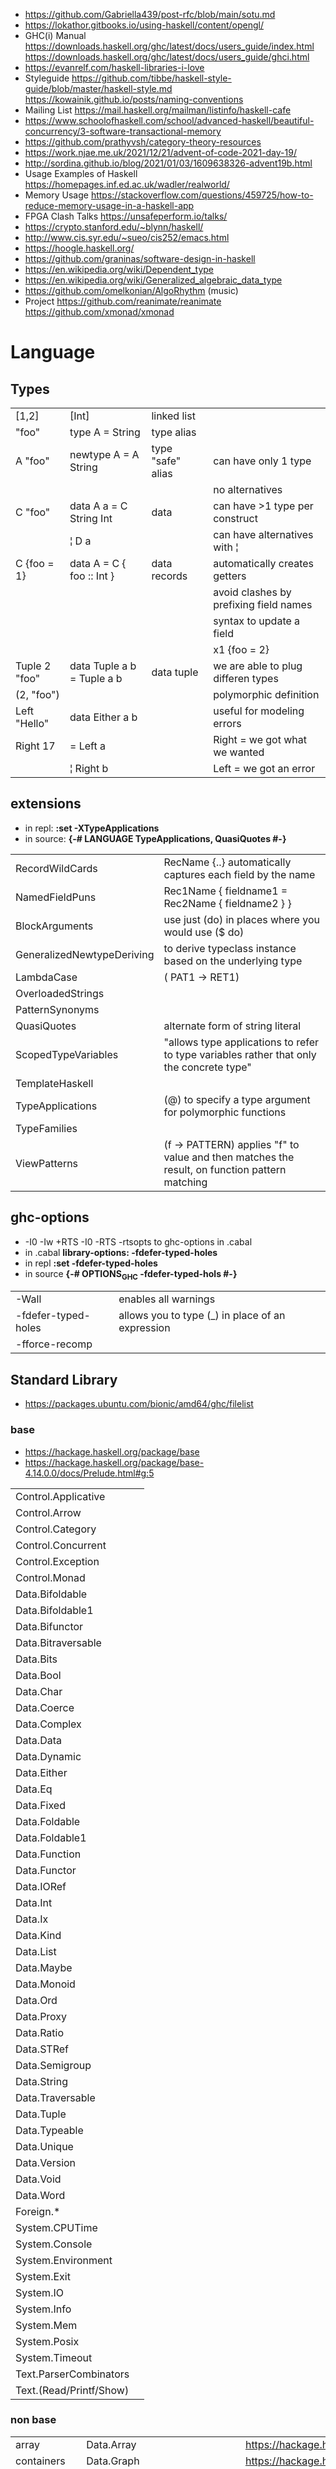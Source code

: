 - https://github.com/Gabriella439/post-rfc/blob/main/sotu.md
- https://lokathor.gitbooks.io/using-haskell/content/opengl/
- GHC(i) Manual
  https://downloads.haskell.org/ghc/latest/docs/users_guide/index.html
  https://downloads.haskell.org/ghc/latest/docs/users_guide/ghci.html
- https://evanrelf.com/haskell-libraries-i-love
- Styleguide
  https://github.com/tibbe/haskell-style-guide/blob/master/haskell-style.md
  https://kowainik.github.io/posts/naming-conventions
- Mailing List https://mail.haskell.org/mailman/listinfo/haskell-cafe
- https://www.schoolofhaskell.com/school/advanced-haskell/beautiful-concurrency/3-software-transactional-memory
- https://github.com/prathyvsh/category-theory-resources
- https://work.njae.me.uk/2021/12/21/advent-of-code-2021-day-19/
- http://sordina.github.io/blog/2021/01/03/1609638326-advent19b.html
- Usage Examples of Haskell https://homepages.inf.ed.ac.uk/wadler/realworld/
- Memory Usage https://stackoverflow.com/questions/459725/how-to-reduce-memory-usage-in-a-haskell-app
- FPGA Clash Talks https://unsafeperform.io/talks/
- https://crypto.stanford.edu/~blynn/haskell/
- http://www.cis.syr.edu/~sueo/cis252/emacs.html
- https://hoogle.haskell.org/
- https://github.com/graninas/software-design-in-haskell
- https://en.wikipedia.org/wiki/Dependent_type
- https://en.wikipedia.org/wiki/Generalized_algebraic_data_type
- https://github.com/omelkonian/AlgoRhythm (music)
- Project
  https://github.com/reanimate/reanimate
  https://github.com/xmonad/xmonad
* Language
** Types
|---------------+----------------------------+-------------------+----------------------------------------|
| [1,2]         | [Int]                      | linked list       |                                        |
| "foo"         | type A = String            | type alias        |                                        |
|---------------+----------------------------+-------------------+----------------------------------------|
| A "foo"       | newtype A = A String       | type "safe" alias | can have only 1 type                   |
|               |                            |                   | no alternatives                        |
|---------------+----------------------------+-------------------+----------------------------------------|
| C "foo"       | data A a = C String Int    | data              | can have >1 type per construct         |
|               | ¦ D a                      |                   | can have alternatives with ¦           |
|---------------+----------------------------+-------------------+----------------------------------------|
| C {foo = 1}   | data A = C { foo :: Int }  | data records      | automatically creates getters          |
|               |                            |                   | avoid clashes by prefixing field names |
|               |                            |                   | syntax to update a field               |
|               |                            |                   | x1 {foo = 2}                           |
|---------------+----------------------------+-------------------+----------------------------------------|
| Tuple 2 "foo" | data Tuple a b = Tuple a b | data tuple        | we are able to plug differen types     |
| (2, "foo")    |                            |                   | polymorphic definition                 |
|---------------+----------------------------+-------------------+----------------------------------------|
| Left "Hello"  | data Either a b            |                   | useful for modeling errors             |
| Right 17      | = Left a                   |                   | Right = we got what we wanted          |
|               | ¦ Right b                  |                   | Left = we got an error                 |
|---------------+----------------------------+-------------------+----------------------------------------|
#+TBLFM: $2=Left a
** extensions
- in repl: *:set -XTypeApplications*
- in source: *{-# LANGUAGE TypeApplications, QuasiQuotes #-}*
|----------------------------+-----------------------------------------------------------------------------------------------|
| RecordWildCards            | RecName {..} automatically captures each field by the name                                    |
| NamedFieldPuns             | Rec1Name { fieldname1 = Rec2Name { fieldname2 } }                                             |
|----------------------------+-----------------------------------------------------------------------------------------------|
| BlockArguments             | use just (do) in places where you would use ($ do)                                            |
| GeneralizedNewtypeDeriving | to derive typeclass instance based on the underlying type                                     |
| LambdaCase                 | (\case PAT1 -> RET1)                                                                          |
| OverloadedStrings          |                                                                                               |
| PatternSynonyms            |                                                                                               |
| QuasiQuotes                | alternate form of string literal                                                              |
| ScopedTypeVariables        | "allows type applications to refer to type variables rather that only the concrete type"      |
| TemplateHaskell            |                                                                                               |
| TypeApplications           | (@) to specify a type argument for polymorphic functions                                      |
| TypeFamilies               |                                                                                               |
| ViewPatterns               | (f -> PATTERN) applies "f" to value and then matches the result, on function pattern matching |
|----------------------------+-----------------------------------------------------------------------------------------------|
** ghc-options
- -I0
  -Iw
  +RTS -I0 -RTS
  -rtsopts to ghc-options in .cabal
- in .cabal *library\nghc-options: -fdefer-typed-holes*
- in repl *:set -fdefer-typed-holes*
- in source *{-# OPTIONS_GHC -fdefer-typed-hols #-}*
|---------------------+--------------------------------------------------|
| -Wall               | enables all warnings                             |
| -fdefer-typed-holes | allows you to type (_) in place of an expression |
| -fforce-recomp      |                                                  |
|---------------------+--------------------------------------------------|
** Standard Library
- https://packages.ubuntu.com/bionic/amd64/ghc/filelist
*** base
- https://hackage.haskell.org/package/base
- https://hackage.haskell.org/package/base-4.14.0.0/docs/Prelude.html#g:5
|-------------------------+---|
| Control.Applicative     |   |
| Control.Arrow           |   |
| Control.Category        |   |
| Control.Concurrent      |   |
| Control.Exception       |   |
| Control.Monad           |   |
| Data.Bifoldable         |   |
| Data.Bifoldable1        |   |
| Data.Bifunctor          |   |
| Data.Bitraversable      |   |
| Data.Bits               |   |
| Data.Bool               |   |
| Data.Char               |   |
| Data.Coerce             |   |
| Data.Complex            |   |
| Data.Data               |   |
| Data.Dynamic            |   |
| Data.Either             |   |
| Data.Eq                 |   |
| Data.Fixed              |   |
| Data.Foldable           |   |
| Data.Foldable1          |   |
| Data.Function           |   |
| Data.Functor            |   |
| Data.IORef              |   |
| Data.Int                |   |
| Data.Ix                 |   |
| Data.Kind               |   |
| Data.List               |   |
| Data.Maybe              |   |
| Data.Monoid             |   |
| Data.Ord                |   |
| Data.Proxy              |   |
| Data.Ratio              |   |
| Data.STRef              |   |
| Data.Semigroup          |   |
| Data.String             |   |
| Data.Traversable        |   |
| Data.Tuple              |   |
| Data.Typeable           |   |
| Data.Unique             |   |
| Data.Version            |   |
| Data.Void               |   |
| Data.Word               |   |
| Foreign.*               |   |
| System.CPUTime          |   |
| System.Console          |   |
| System.Environment      |   |
| System.Exit             |   |
| System.IO               |   |
| System.Info             |   |
| System.Mem              |   |
| System.Posix            |   |
| System.Timeout          |   |
| Text.ParserCombinators  |   |
| Text.(Read/Printf/Show) |   |
*** non base
|------------------+-----------------------------------+------------------------------------------------------|
| array            | Data.Array                        | https://hackage.haskell.org/package/array            |
| containers       | Data.Graph                        | https://hackage.haskell.org/package/containers       |
|                  | Data.IntMap                       | https://haskell-containers.readthedocs.io/en/latest/ |
|                  | Data.IntSet                       |                                                      |
|                  | Data.Map                          |                                                      |
|                  | Data.Sequence                     |                                                      |
|                  | Data.Set                          |                                                      |
|                  | Data.Tree                         |                                                      |
| binary           | Data.Binary                       | https://hackage.haskell.org/package/binary           |
| bytestring       | Data.ByteString                   | https://hackage.haskell.org/package/bytestring       |
| deepseq          | Control.DeepSeq                   | https://hackage.haskell.org/package/deepseq          |
| directory        | System.Directory                  | https://hackage.haskell.org/package/directory        |
| exceptions       | Control.Monad.Catch               |                                                      |
| filepath         | System.(FilePath/OsPath/OsString) | https://hackage.haskell.org/package/filepath         |
| haskeline        | System.Console                    | https://hackage.haskell.org/package/haskeline        |
| *hoopl           | Compiler.Hoopl                    | https://hackage.haskell.org/package/hoopl            |
| hpc              | Trace.Hpc                         | https://hackage.haskell.org/package/hpc              |
| integer-gmp      | GHC.Integer.GMP                   |                                                      |
| libiserv         |                                   |                                                      |
| mtl              | Control.Monad.Accum               |                                                      |
|                  | Control.Monad.Cont                |                                                      |
|                  | Control.Monad.Except              |                                                      |
|                  | Control.Monad.Identity            |                                                      |
|                  | Control.Monad.RWS                 |                                                      |
|                  | Control.Monad.Reader              |                                                      |
|                  | Control.Monad.Select              |                                                      |
|                  | Control.Monad.State               |                                                      |
|                  | Control.Monad.Trans               |                                                      |
|                  | Control.Monad.Writer              |                                                      |
| parsec           | Text.Parsec                       |                                                      |
|                  | Text.ParserCombinators.Parsec     |                                                      |
| pretty           | Text.PrettyPrint                  | https://hackage.haskell.org/package/pretty           |
| process          | System.Cmd                        | https://hackage.haskell.org/package/process          |
|                  | System.Process                    |                                                      |
| terminfo         | System.Console.Terminfo           | https://hackage.haskell.org/package/terminfo         |
| template-haskell | Language.Haskell.TH               | https://hackage.haskell.org/package/template-haskell |
| text             | Data.Text                         |                                                      |
| time             | Data.Time                         | https://hackage.haskell.org/package/time             |
| transformers     | Control.Monad.Trans               | https://hackage.haskell.org/package/transformers     |
| stm              | Control.Concurrent.STM            |                                                      |
|                  | Control.Monad.STM                 |                                                      |
| unix             | System.Posix                      | https://hackage.haskell.org/package/unix             |
| xhtml            | Text.XHtml                        | https://hackage.haskell.org/package/xhtml            |
|------------------+-----------------------------------+------------------------------------------------------|
* cabal
- cabal v2-repl exe:CABALPKGNAME -- give a ghci shell with all deps loaded
| cabal                    | description                                                   |
|--------------------------+---------------------------------------------------------------|
| build                    | fetch deps, and builds targerts                               |
| clean                    | cleans build artifacts                                        |
| configure                |                                                               |
| exec -- which EXE        | prints the path of the compiled EXE                           |
| freeze                   | generate file with packages versions and build flags          |
| gen-bounds               | generate version bounds for packages                          |
| init --interactive       |                                                               |
| init --libandexe         |                                                               |
| repl --build-depends PKG |                                                               |
| repl LIB                 | runs repl in our LIB context                                  |
| run EXE -- ARGS          |                                                               |
| sdist                    | bundle project in a tarball, which can be uploaded to hackage |
| update                   | fetch packages metadata from remote repositories              |
|--------------------------+---------------------------------------------------------------|
* stack
| stack             | description                                       |
|-------------------+---------------------------------------------------|
| build             | installs ghc, package deps and builds the project |
| clean             | cleans build artifacts                            |
| exec -- which EXE |                                                   |
| exec EXE -- ARGS  | will run the EXE with ARGS                        |
| ghci LIB          | starts repl in LIB context                        |
* Personalities
** Simon Peyton-Jones
- haskell comitee on design
** Philip Wadler
- haskell comitee on design
* Emacs Setup
  - https://github.com/haskell/haskell-ide-engine
  - https://github.com/soupi/minimal-haskell-emacs (setup)
  - https://github.com/ndmitchell/ghcid "flymake"
  - https://github.com/ndmitchell/hlint "flycheck"
  - https://github.com/chrisdone/hindent "gofmt"
* Libraries
|----------------------+----+-----+------------------------------------+----------------------------------------------------|
| parsec               | 23 | 0.7 | Parser lib                         | https://github.com/haskell/parsec                  |
| network              | 23 | 0.2 | low level network lib              | https://github.com/haskell/network                 |
| containers           | 23 | 0.3 | data types                         | https://github.com/haskell/containers              |
|----------------------+----+-----+------------------------------------+----------------------------------------------------|
| validation           | 21 | 0.1 | Like Either but acc Applicative    | https://github.com/system-f/validation             |
| relude               | 23 | 0.6 | Prelude alternative                | https://github.com/kowainik/relude                 |
| rio                  | 23 | 0.8 | Prelude alternative                | https://github.com/commercialhaskell/rio           |
| optparse-applicative | 22 | 0.8 | parses CLI options                 | https://github.com/pcapriotti/optparse-applicative |
| conduit              | 22 | 0.8 | Streaming data lib                 | https://github.com/snoyberg/conduit                |
| resourcet            |  * |   * | alloc and free of scarce resources | *                                                  |
| lens                 | 23 | 1.9 | Lenses, Folds and Traversals       | https://github.com/ekmett/lens/                    |
| yesod                | 23 | 2.5 | Webframework                       | https://github.com/yesodweb/yesod                  |
|----------------------+----+-----+------------------------------------+----------------------------------------------------|
- rio https://www.fpcomplete.com/haskell/library/rio/
- terminfo https://github.com/tanakh/cless/blob/master/src/Main.hs
- euterpea
  - example http://donyaquick.com/interesting-music-in-four-lines-of-code/
  - quickstart https://github.com/madjestic/nu/blob/02eb3957f9ba5d0f0fbac7cd260f7142227a7008/Projects/blogs/turtlesturtlesturtles/posts/2018-11-29-a-quick-start-with-Euterpea.md
  - Interactive-Haskell with Literate-Haskell https://github.com/lfborjas/distractions/blob/a6b6bcd09270fa73233b05f3afb1800b977da9c3/haskell_school_of_music/README.md
- A fast, light-weight web server for WAI applications.
  https://hackage.haskell.org/package/warp
  https://hackage.haskell.org/package/wai
- REST - A family of combinators for defining webservices APIs and serving them
  https://hackage.haskell.org/package/servant
- https://hackage.haskell.org/package/turtle-1.5.21/docs/Turtle-Tutorial.html
- conduit: is a framework for dealing with streaming data, such as reading raw bytes from a file, parsing a CSV response body from an HTTP request, or performing an action on all files in a directory tree. 
- parsec: It is defined as a monad transformer that can be stacked on arbitrary monads, and it is also parametric in the input stream type.
- State of the Haskell ecosystem
  https://github.com/Gabriel439/post-rfc/blob/master/sotu.md
* Codebases
- https://github.com/jappeace/cut-the-crap/
  ffmpeg based, cut video silences
